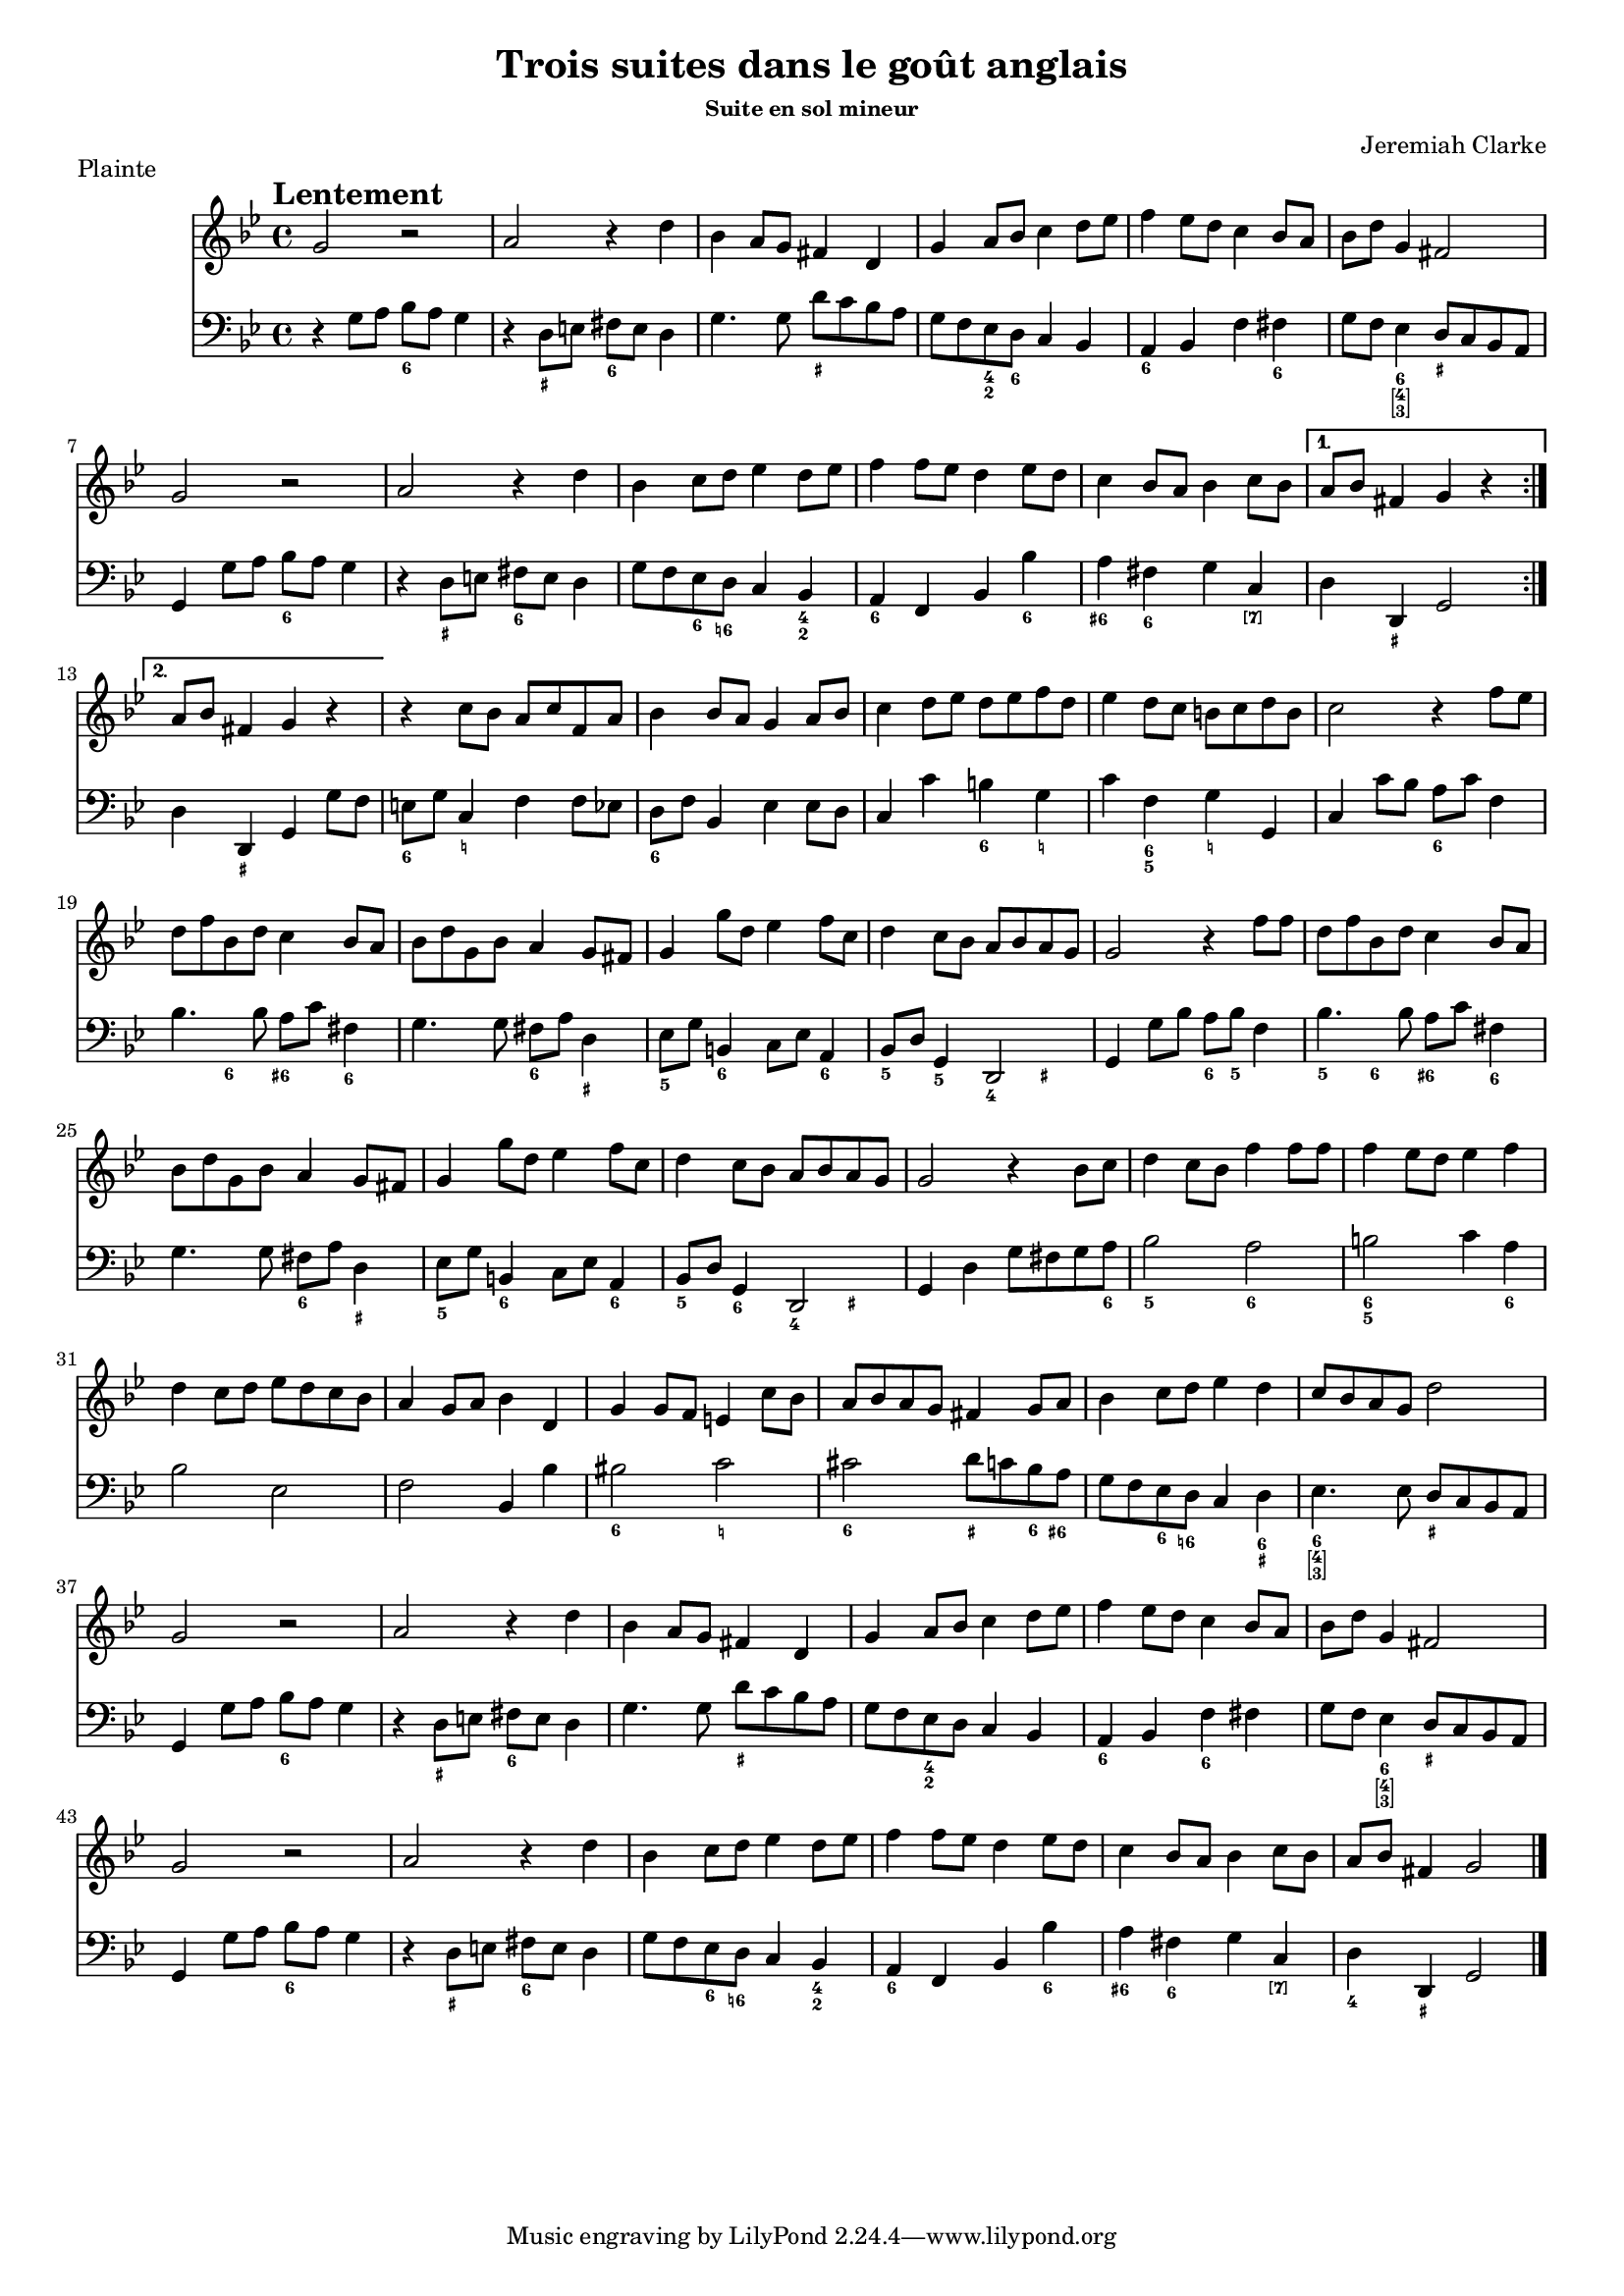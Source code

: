\version "2.12.3"

\header {
  title = "Trois suites dans le goût anglais"
  %subtitle = "pour flute à bec soprano ou ténor et basse continue"
  subsubtitle = "Suite en sol mineur"
  composer = "Jeremiah Clarke"
  piece = "Plainte"
}

\paper {
  #(set-paper-size "a4")
  %annotate-spacing = ##t
  between-system-padding = #0.1
}

tempoMark = {
  \once \override Score.RehearsalMark #'self-alignment-X = #LEFT
  \once \override Score.RehearsalMark #'break-align-symbols = #'(time-signature key-signature)
  \once \override Staff.TimeSignature #'break-align-anchor-alignment = #LEFT
  \mark \markup \bold "Lentement"
}

global = {
  \tempoMark
  \key g \minor
  \time 4/4
}

sopranoRecorder = \relative c'' {
  \global
  \transposition c''
  
  \repeat volta 2 {
    g2 r
    a2 r4 d
    bes a8 g fis4 d
    g a8 bes c4 d8 ees
    %\break
    
    f4 ees8 d c4 bes8 a
    bes d g,4 fis2
    g r
    a r4 d
    bes c8 d ees4 d8 ees
    %\break
    
    f4 f8 ees d4 ees8 d
    c4 bes8 a bes4 c8 bes
  }
  \alternative {
    { a8 bes fis4 g r }
    { a8 bes fis4 g r }
  }
  r c8 bes a c f, a
  %\break
  
  bes4 bes8 a g4 a8 bes
  c4 d8 ees d ees f d
  ees4 d8 c b c d b
  c2 r4 f8 ees
  %\break
  
  d f bes, d c4 bes8 a
  bes d g, bes a4 g8 fis
  g4 g'8 d ees4 f8 c
  d4 c8 bes a bes a g
  g2 r4 f'8 f
  %\break
  %\pageBreak
  
  d f bes, d c4 bes8 a
  bes d g, bes a4 g8 fis
  g4 g'8 d ees4 f8 c
  d4 c8 bes a bes a g
  g2 r4 bes8 c
  %\break
  
  d4 c8 bes f'4 f8f 
  f4 ees8 d ees4 f
  d c8 d ees d c bes
  a4 g8 a bes4 d,
  g g8 f e4 c'8 bes
  %\break
  
  a bes a g fis4 g8 a
  bes4 c8 d ees4 d 
  c8 bes a g d'2
  g, r
  a r4 d
  %\break
  
  bes a8 g fis4 d
  g a8 bes c4 d8 ees
  f4 ees8 d c4 bes8 a
  bes d g,4 fis2
  g2 r
  %\break
  
  a2 r4 d
  bes c8 d ees4 d8 ees
  f4 f8 ees d4 ees8 d
  c4 bes8 a bes4 c8 bes
  a bes fis4 g2
  \bar "|."
}

bcMusic = \relative c' {
  \global
  \repeat volta 2 {
    r4 g8 a bes a g4
    r d8 e fis e d4
    g4. g8 d' c bes a
    g f ees d c4 bes
    %\break
    
    a bes f' fis 
    g8 f ees4 d8 c bes a 
    g4 g'8 a bes a g4
    r d8 e fis e d4
    g8 f ees d c4 bes
    %\break
    
    a f bes bes'
    a fis g c,
  }
  \alternative {
    { d4 d, g2 }
    { d'4 d, g g'8 f}
  }
  e g c,4 f f8 ees
  %\break
  
  d f bes,4 ees ees8 d 
  c4 c' b g
  c f, g g,
  c c'8 bes a c f,4
  %\break
  
  bes4. bes8 a c fis,4
  g4. g8 fis a d,4
  ees8 g b,4 c8 ees a,4
  bes8 d g,4 d2
  g4 g'8 bes a bes f4
  %\break
  %\pageBreak
  
  bes4. bes8 a c fis,4
  g4. g8 fis a d,4
  ees8 g b,4 c8 ees a,4
  bes8 d g,4 d2
  g4 d' g8fis g a
  %\break
  
  bes2 a
  b c4 a
  bes2 ees,
  f bes,4 bes'
  bis2 c
  %\break
  
  cis d8 c bes a
  g f ees d c4 d
  ees4. ees8 d c bes a
  g4 g'8 a bes a g4
  r d8 e fis e d4
  %\break
  
  g4. g8 d' c bes a 
  g f ees d c4 bes
  a bes f'fis
  g8 f ees4 d8 c bes a
  g4 g'8 a bes a g4
  %\break
  
  r d8 e fis e d4
  g8 f ees d c4 bes
  a f bes bes'
  a fis g c,
  d d, g2
  %\break
  \bar "|."
}

bcFigures = \figuremode {
  \global
  \override Staff.BassFigureAlignmentPositioning #'direction = #DOWN
  s2 <6>8 s4.
  s4 <_+> <6>2
  s <_+>
  s4 <4 2>8 <6> s2
  %\break
  
  <6>4 s s <6>
  s <6 [4 3]> <_+>2 
  s <6>
  s4 <_+> <6> s
  s <6>8 <6!> s4 <4 2>
  %\break
  
  <6> s s <6>
  <6+> <6> s <[7]>
  s <_+> s2
  s4 <_+> s s 
  <6> <_!> s s
  %\break
  
  <6> s <_>2
  s <6>4 <_!>
  s <6 5> <_!> s
  s s <6> s
  %\break
  
  s4 <6> <6+> <6> 
  s2 <6>4 <_+>
  <5> <6>2 <6>4
  <5> <5> <4> <_+>
  s2 <6>8 <5> s4
  %\break
  %\pageBreak
  
  <5>4 <6> <6+> <6>
  s2 <6>4 <_+>
  <5> <6> s <6>
  <5> <6> <4> <_+>
  <_>2.. <6>8
  %\break
  
  <5>2 <6>
  <6 5>2. <6>4
  s1
  s1
  <6>2 <_!>
  %\break
  
  <6>2 <_+>4 <6>8 <6+>
  s s <6> <6!> s4 <6 _+>
  <6 [4 3]>2 <_+>
  s <6>
  s4 <_+> <6> s
  %\break
  
  s2 <_+>
  s4 <4 2> s2
  <6>2 <6>
  s4 <6 [4 3]> <_+>2
  s <6>
  %\break
  
  s4 <_+> <6> s
  s <6>8 <6!> s4 <4 2>
  <6> s s <6>
  <6+> <6> s <[7]>
  <4> <_+> s2
  \bar "|."
}

figBass = \figuremode {
  \global
}

sopranoRecorderPart = \new Staff \with {
  midiInstrument = "recorder"
} \sopranoRecorder

bassoContinuoPart = \new Staff \with {
  midiInstrument = "cello"
} << \clef bass \bcMusic \bcFigures >>

bassFiguresPart = \new FiguredBass \figBass

  #(set-global-staff-size 16)
\score {
  <<
    \sopranoRecorderPart
    \bassoContinuoPart
    \bassFiguresPart
  >>
  \layout { }
  \midi {
    \context {
      \Score
      tempoWholesPerMinute = #(ly:make-moment 100 4)
    }
  }
}
